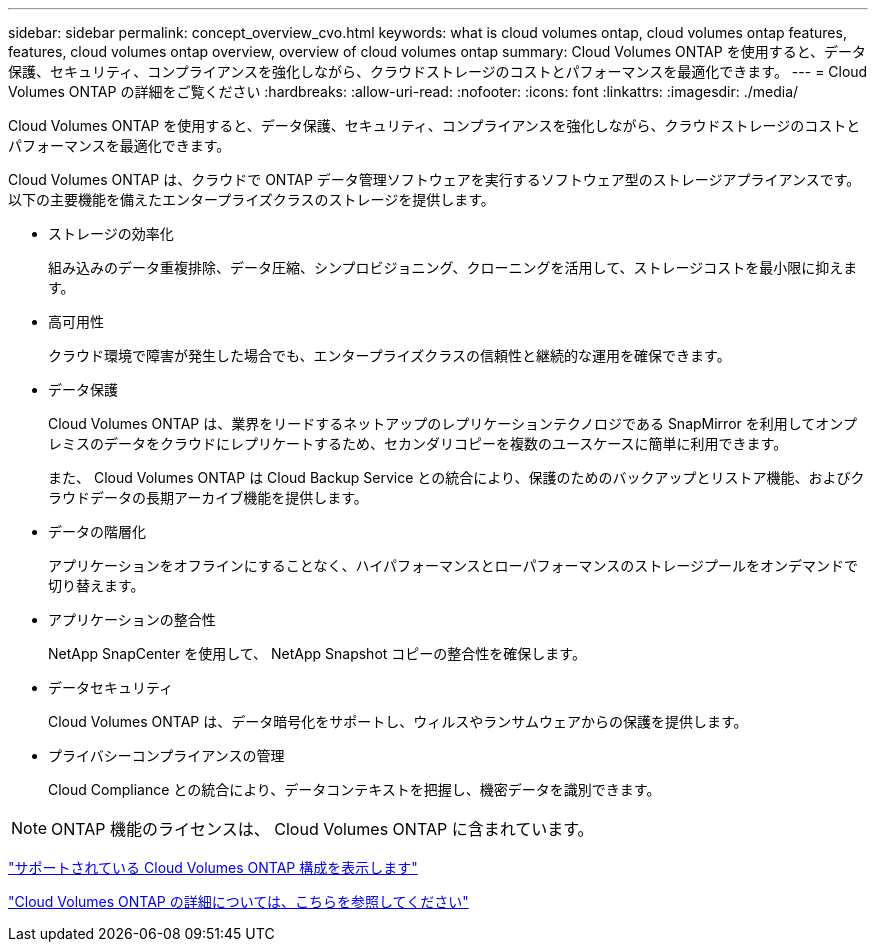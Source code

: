 ---
sidebar: sidebar 
permalink: concept_overview_cvo.html 
keywords: what is cloud volumes ontap, cloud volumes ontap features, features, cloud volumes ontap overview, overview of cloud volumes ontap 
summary: Cloud Volumes ONTAP を使用すると、データ保護、セキュリティ、コンプライアンスを強化しながら、クラウドストレージのコストとパフォーマンスを最適化できます。 
---
= Cloud Volumes ONTAP の詳細をご覧ください
:hardbreaks:
:allow-uri-read: 
:nofooter: 
:icons: font
:linkattrs: 
:imagesdir: ./media/


[role="lead"]
Cloud Volumes ONTAP を使用すると、データ保護、セキュリティ、コンプライアンスを強化しながら、クラウドストレージのコストとパフォーマンスを最適化できます。

Cloud Volumes ONTAP は、クラウドで ONTAP データ管理ソフトウェアを実行するソフトウェア型のストレージアプライアンスです。以下の主要機能を備えたエンタープライズクラスのストレージを提供します。

* ストレージの効率化
+
組み込みのデータ重複排除、データ圧縮、シンプロビジョニング、クローニングを活用して、ストレージコストを最小限に抑えます。

* 高可用性
+
クラウド環境で障害が発生した場合でも、エンタープライズクラスの信頼性と継続的な運用を確保できます。

* データ保護
+
Cloud Volumes ONTAP は、業界をリードするネットアップのレプリケーションテクノロジである SnapMirror を利用してオンプレミスのデータをクラウドにレプリケートするため、セカンダリコピーを複数のユースケースに簡単に利用できます。

+
また、 Cloud Volumes ONTAP は Cloud Backup Service との統合により、保護のためのバックアップとリストア機能、およびクラウドデータの長期アーカイブ機能を提供します。

* データの階層化
+
アプリケーションをオフラインにすることなく、ハイパフォーマンスとローパフォーマンスのストレージプールをオンデマンドで切り替えます。

* アプリケーションの整合性
+
NetApp SnapCenter を使用して、 NetApp Snapshot コピーの整合性を確保します。

* データセキュリティ
+
Cloud Volumes ONTAP は、データ暗号化をサポートし、ウィルスやランサムウェアからの保護を提供します。

* プライバシーコンプライアンスの管理
+
Cloud Compliance との統合により、データコンテキストを把握し、機密データを識別できます。




NOTE: ONTAP 機能のライセンスは、 Cloud Volumes ONTAP に含まれています。

https://docs.netapp.com/us-en/cloud-volumes-ontap/index.html["サポートされている Cloud Volumes ONTAP 構成を表示します"^]

https://cloud.netapp.com/ontap-cloud["Cloud Volumes ONTAP の詳細については、こちらを参照してください"^]
